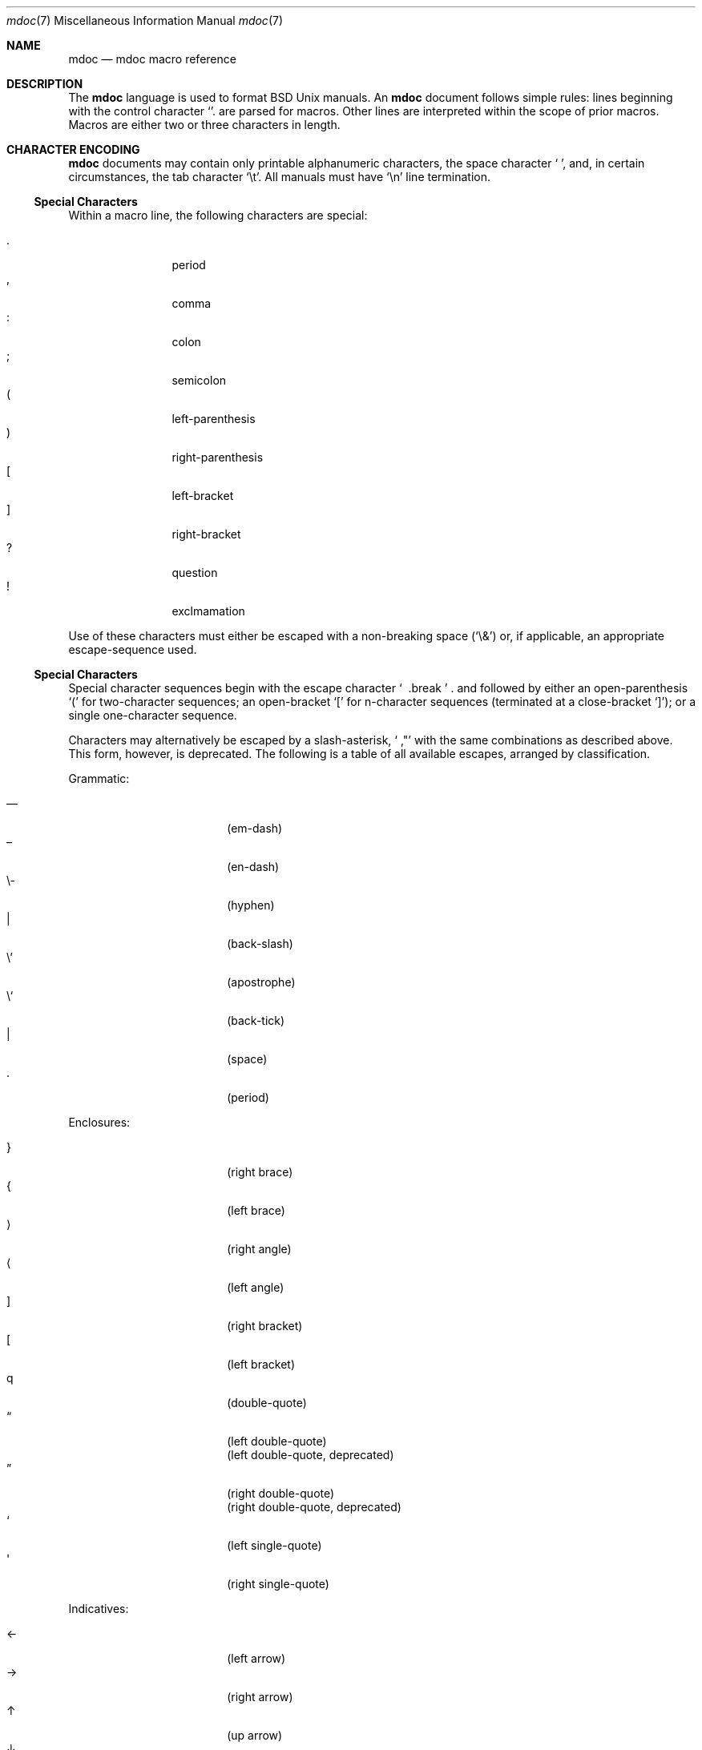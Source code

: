 .\" $Id: mdoc.3,v 1.16 2009/03/12 23:05:21 kristaps Exp $
.\"
.\" Copyright (c) 2009 Kristaps Dzonsons <kristaps@kth.se>
.\"
.\" Permission to use, copy, modify, and distribute this software for any
.\" purpose with or without fee is hereby granted, provided that the
.\" above copyright notice and this permission notice appear in all
.\" copies.
.\"
.\" THE SOFTWARE IS PROVIDED "AS IS" AND THE AUTHOR DISCLAIMS ALL
.\" WARRANTIES WITH REGARD TO THIS SOFTWARE INCLUDING ALL IMPLIED
.\" WARRANTIES OF MERCHANTABILITY AND FITNESS. IN NO EVENT SHALL THE
.\" AUTHOR BE LIABLE FOR ANY SPECIAL, DIRECT, INDIRECT, OR CONSEQUENTIAL
.\" DAMAGES OR ANY DAMAGES WHATSOEVER RESULTING FROM LOSS OF USE, DATA OR
.\" PROFITS, WHETHER IN AN ACTION OF CONTRACT, NEGLIGENCE OR OTHER
.\" TORTIOUS ACTION, ARISING OUT OF OR IN CONNECTION WITH THE USE OR
.\" PERFORMANCE OF THIS SOFTWARE.
.\" 
.Dd $Mdocdate$
.Dt mdoc 7
.Os
.\" SECTION
.Sh NAME
.Nm mdoc
.Nd mdoc macro reference
.\" SECTION
.Sh DESCRIPTION
The
.Nm mdoc
language is used to format 
.Bx 
.Ux
manuals.  An
.Nm
document follows simple rules:  lines beginning with the control
character
.Sq \.
are parsed for macros.  Other lines are interpreted within the scope of
prior macros.  Macros are either two or three characters in length.
.\" SECTION
.Sh CHARACTER ENCODING
.Nm
documents may contain only printable alphanumeric characters, the space
character
.Sq \  ,
and, in certain circumstances, the tab character
.Sq \et .
All manuals must have
.Sq \en
line termination.
.\" SUB-SECTION
.Ss Special Characters
Within a macro line, the following characters are special:
.\" PARAGRAPH
.Pp
.Bl -tag -width Ds -offset XXXX -compact
.It \&.
period
.It \&,
comma
.It \&:
colon
.It \&;
semicolon
.It \&(
left-parenthesis
.It \&)
right-parenthesis
.It \&[
left-bracket
.It \&]
right-bracket
.It \&?
question
.It \&!
exclmamation 
.El
.Pp
Use of these characters must either be escaped with a non-breaking space
.Pq Sq \e&
or, if applicable, an appropriate escape-sequence used.
.\" SUB-SECTION
.Ss Special Characters
Special character sequences begin with the escape character
.Sq \\
and followed by either an open-parenthesis 
.Sq \&(
for two-character sequences; an open-bracket
.Sq \&[
for n-character sequences (terminated at a close-bracket
.Sq \&] ) ;
or a single one-character sequence.
.Pp
Characters may alternatively be escaped by a slash-asterisk,
.Sq \\* ,
with the same combinations as described above.  This form, however, is
deprecated.  The following is a table of all available escapes, arranged
by classification.  
.Pp
Grammatic:
.Pp
.Bl -tag -width 12n -offset "XXXX" -compact
.It \\(em
.Pq em-dash
.It \\(en
.Pq en-dash
.It \e-
.Pq hyphen
.It \\\\
.Pq back-slash
.It \e'
.Pq apostrophe
.It \e`
.Pq back-tick
.It \\
.Pq space
.It \\.
.Pq period
.El
.\" PARAGRAPH
.Pp
Enclosures:
.Pp
.Bl -tag -width 12n -offset "XXXX" -compact
.It \\(rC
.Pq right brace
.It \\(lC
.Pq left brace
.It \\(ra
.Pq right angle
.It \\(la
.Pq left angle
.It \\(rB
.Pq right bracket
.It \\(lB
.Pq left bracket
.It \\q
.Pq double-quote
.It \\(lq
.Pq left double-quote
.It \\(Lq
.Pq left double-quote, deprecated
.It \\(rq
.Pq right double-quote
.It \\(Rq
.Pq right double-quote, deprecated
.It \\(oq
.Pq left single-quote
.It \\(aq
.Pq right single-quote
.El
.\" PARAGRAPH
.Pp
Indicatives:
.Pp
.Bl -tag -width 12n -offset "XXXX" -compact
.It \\(<-
.Pq left arrow
.It \\(->
.Pq right arrow
.It \\(ua
.Pq up arrow
.It \\(da
.Pq down arrow
.El
.\" PARAGRAPH
.Pp
Mathematical:
.Pp
.Bl -tag -width 12n -offset "XXXX" -compact
.It \\(Gt
.Pq greater-than, deprecated
.It \\(Lt
.Pq less-than, deprecated
.It \\(<=
.Pq less-than-equal
.It \\(Le
.Pq less-than-equal, deprecated
.It \\(>=
.Pq greater-than-equal
.It \\(Ge
.Pq greater-than-equal
.It \\(==
.Pq equal
.It \\(!=
.Pq not equal
.It \\(Ne
.Pq not equal, deprecated
.It \\(if
.Pq infinity
.It \\(If
.Pq infinity, deprecated
.It \\(na
.Pq NaN , an extension
.It \\(Na
.Pq NaN, deprecated
.It \\(+-
.Pq plus-minus
.It \\(Pm
.Pq plus-minus, deprecated
.It \\(**
.Pq asterisk
.El
.\" PARAGRAPH
.Pp
Diacritics:
.Pp
.Bl -tag -width 12n -offset "XXXX" -compact
.It \\(ga
.Pq accent grave
.It \\(aa
.Pq accent accute
.El
.\" PARAGRAPH
.Pp
Special symbols:
.Pp
.Bl -tag -width 12n -offset "XXXX" -compact
.It \\(bu
.Pq bullet
.It \\(ba
.Pq bar
.It \\(Ba
.Pq bar, deprecated
.It \\(co
.Pq copyright
.It \\&
.Pq non-breaking space
.It \\e
.Pq escape
.It \\(Am
.Pq ampersand, deprecated
.El 
.\" SECTION
.Sh CLASSIFICATION
Macros are classified in an ontology described by scope rules.  
.Bl -tag -width "in-lineX"
.\" LIST-ITEM
.It Em Block
Block macros enclose other block macros, in-line macros or text, and
may span multiple lines.  
.Qq Implicit 
block scope is closed by a subsequent invocation of the same macro,
one of a set of corresponding closure macros or end-of-file.
.Qq Explicit 
block scope is closed by a corresponding closure macro.
.Bl -tag -width "partial-blockX"
.\" LIST-ITEM
.It Em Full-block
Always spans multiple lines.  Consists optionally of one or more
.Qq heads ,
subsequent macros or text on the same line following invocation; a
.Qq body ,
which spans subsequent lines of text or macros; and an optional
.Qq tail ,
macros or text on the same line following closure.
.\" LIST-ITEM
.It Em Partial-block
May span multiple lines.  Consists optionally of a 
.Qq head ,
text immediately following invocation; always a 
.Qq body ,
text or macros following the head on the same and subsequent lines; and
optionally a
.Qq tail ,
text immediately following closure.
.El
.\" LIST-ITEM
.It Em In-line
In-line macros may only enclose text and span at most a single line.  If
a macro is parsable, its scope may be closed by subsequent macros or
delimiting punctuation.  In-line macros follow different conventions for
closure; see 
.Sx MACROS 
for per-macro details.
.El
.\" .\" SUB-SECTION
.\" .Ss Examples
.\" The following examples illustrate each macro classification.
.\" .\" PARAGRAPH
.\" .Pp
.\" Implicit full-block.  Has head, body and no tail.  Scope closed by
.\" second
.\" .Sq \&Sh
.\" invocation.
.\" .Bd -literal -offset XXXX
.\" \&.Sh SECTION 1
.\" body...
.\" \&.Sh SECTION 2
.\" .Ed
.\" .\" PARAGRAPH
.\" .Pp
.\" Nested implicit full-block, where the subsection
.\" .Sq \&Ss
.\" is within the scope of the parent section
.\" .Sq \&Sh
.\" and closed along with its parent by the subsequent
.\" .Sq \&Sh .
.\" .Bd -literal -offset XXXX
.\" \&.Sh SECTION 1
.\" \&.Ss Subsection 1
.\" body...
.\" \&.Sh SECTION 2
.\" .Ed
.\" .\" PARAGRAPH
.\" .Pp
.\" Explicit full-block.  Has a head, a body and no tail.  Scope closed by 
.\" .Sq \&Ef
.\" invocation.
.\" .Bd -literal -offset XXXX
.\" \&.Bf symbolic
.\" body...
.\" \&.Ef
.\" .Ed
.\" .\" PARAGRAPH
.\" .Pp
.\" Nested explicit/implicit scope.  
.\" .Sq \&It
.\" macro is an implicit block whose scope is closed by the explicit
.\" .Sq \&El
.\" closure.
.\" .Bd -literal -offset XXXX
.\" \&.Bl \-bullet
.\" \&.It head
.\" body...
.\" \&.El
.\" .Ed
.\" .\" PARAGRAPH
.\" .Pp
.\" Explicit partial-block.  Has head, body and tail.  Scope closed by
.\" .Sq \&Ec 
.\" invocation.
.\" .Bd -literal -offset XXX
.\" \&.Eo head body... \&Ec tail
.\" .Ed
.\" .\" PARAGRAPH
.\" .Pp
.\" Implicit partial-block.  Has only body.  Scope is closed by end-of-line.
.\" .Bd -literal -offset XXX
.\" \&.Sq body...
.\" .Ed
.\" .\" PARAGRAPH
.\" .Pp
.\" Explicit partial-block with only body and scope closed by 
.\" .Sq \&Ac
.\" invocation.
.\" .Bd -literal -offset XXXX
.\" \&.Ao body... \&Ac
.\" .Ed
.\" .\" PARAGRAPH
.\" .Pp
.\" Implicit partial-block enclosing explicit partial-block.
.\" .Bd -literal -offset XXX
.\" \&.Sq body... \&Ao body... \&Ac
.\" .Ed
.\" .\" PARAGRAPH
.\" .Pp
.\" Inline macros, several in sequence.  Scope is closed for
.\" .Sq \&Fl
.\" by the punctuation delimiter and 
.\" .Sq \&Ar
.\" by the end-of-line.
.\" .Bd -literal -offset XXXX
.\" \&.Fl text0 text1 ; Ar text0 text1
.\" .Ed
.\" SECTION
.Sh MACROS
This section contains a complete list of all 
.Nm
macros, arranged ontologically then alphanumerically by macro name.  A 
.Qq callable
macro is may be invoked subsequent to the initial macro-line macro.  A
.Qq parsable
macro May be followed by further (ostensibly callable) macros.
.\" SUB-SECTION
.Ss Block full-implicit
The head of these macros follows invocation; the body is the content of
subsequent lines prior to closure.  None of these macros have tails;
some 
.Po
.Sq \&It \-bullet , 
.Sq \-hyphen , 
.Sq \-dash ,
.Sq \-enum 
.Pc
don't have heads.
.Pp
.Bl -column "MacroX" "CallableX" "ParsableX" "Closing" -compact -offset XXXX
.It Em Macro Ta Em Callable Ta Em Parsable Ta Em Closing
.It \&.Sh    Ta    \&No    Ta    \&No    Ta    \&.Sh
.It \&.Ss    Ta    \&No    Ta    \&No    Ta    \&.Sh, \&.Ss
.It \&.It    Ta    \&No    Ta    Yes     Ta    \&.It, \&.El
.El
.\" SUB-SECTION
.Ss Block full-explicit
None of these macros are callable or parsed.  The last column indicates
the explicit scope rules.  All contains bodies, some may contain heads 
.Pq So \&Bf Sc .
.Pp
.Bl -column "MacroX" "CallableX" "ParsableX" "closed by XXX" -compact -offset XXXX
.It Em Macro Ta Em Callable Ta Em Parsable Ta Em Scope
.It \&.Bd    Ta    \&No    Ta    \&No    Ta    closed by \&.Ed
.It \&.Ed    Ta    \&No    Ta    \&No    Ta    opened by \&.Bd
.It \&.Bl    Ta    \&No    Ta    \&No    Ta    closed by \&.El
.It \&.El    Ta    \&No    Ta    \&No    Ta    opened by \&.Bl
.It \&.Bf    Ta    \&No    Ta    \&No    Ta    closed by \&.Ef
.It \&.Ef    Ta    \&No    Ta    \&No    Ta    opened by \&.Bf
.El
.\" SUB-SECTION
.Ss Block partial-implicit
All of these are callable and parsed for further macros.  Their scopes
close at the invocation's end-of-line.
.Pp
.Bl -column "MacroX" "CallableX" "ParsableX" -compact -offset XXXX
.It Em Macro Ta Em Callable Ta Em Parsable
.It \&.Aq    Ta    Yes   Ta    Yes
.It \&.Op    Ta    Yes   Ta    Yes
.It \&.Bq    Ta    Yes   Ta    Yes
.It \&.Dq    Ta    Yes   Ta    Yes
.It \&.Pq    Ta    Yes   Ta    Yes
.It \&.Qq    Ta    Yes   Ta    Yes
.It \&.Sq    Ta    Yes   Ta    Yes
.It \&.Brq   Ta    Yes   Ta    Yes
.El
.\" SUB-SECTION
.Ss Block partial-explicit
Each of these contains at least a body and, in limited circumstances, a
head 
.Pq So \&Fo Sc , So \&Eo Sc
and/or tail 
.Pq So \&Ec Sc .
.Pp
.Bl -column "MacroX" "CallableX" "ParsableX" "closed by XXXX" -compact -offset XXXX
.It Em Macro Ta Em Callable Ta Em Parsable Ta Em Scope
.It \&.Ao    Ta    Yes   Ta    Yes    Ta    closed by \&.Ac
.It \&.Ac    Ta    Yes   Ta    Yes    Ta    opened by \&.Ao
.It \&.Bc    Ta    Yes   Ta    Yes    Ta    closed by \&.Bo
.It \&.Bo    Ta    Yes   Ta    Yes    Ta    opened by \&.Bc
.It \&.Pc    Ta    Yes   Ta    Yes    Ta    closed by \&.Po
.It \&.Po    Ta    Yes   Ta    Yes    Ta    opened by \&.Pc
.It \&.Do    Ta    Yes   Ta    Yes    Ta    closed by \&.Dc
.It \&.Dc    Ta    Yes   Ta    Yes    Ta    opened by \&.Do
.It \&.Xo    Ta    Yes   Ta    Yes    Ta    closed by \&.Xc
.It \&.Xc    Ta    Yes   Ta    Yes    Ta    opened by \&.Xo
.It \&.Bro   Ta    Yes   Ta    Yes    Ta    closed by \&.Brc
.It \&.Brc   Ta    Yes   Ta    Yes    Ta    opened by \&.Bro
.It \&.Oc    Ta    Yes   Ta    Yes    Ta    closed by \&.Oo
.It \&.Oo    Ta    Yes   Ta    Yes    Ta    opened by \&.Oc
.It \&.So    Ta    Yes   Ta    Yes    Ta    closed by \&.Sc
.It \&.Sc    Ta    Yes   Ta    Yes    Ta    opened by \&.So
.It \&.Fc    Ta    Yes   Ta    Yes    Ta    opened by \&.Fo
.It \&.Fo    Ta    \&No  Ta    \&No   Ta    closed by \&.Fc
.It \&.Ec    Ta    Yes   Ta    Yes    Ta    opened by \&.Eo
.It \&.Eo    Ta    Yes   Ta    Yes    Ta    closed by \&.Ec
.It \&.Qc    Ta    Yes   Ta    Yes    Ta    opened by \&.Oo
.It \&.Qo    Ta    Yes   Ta    Yes    Ta    closed by \&.Oc
.El
.\" SUB-SECTION
.Ss General
.Bl -column "MacroX" "CallableX" "ParsableX" -compact -offset XXXX
.It Em Macro Ta Em Callable Ta Em Parsable
.It \&.Dd    Ta    \&    Ta    \&
.It \&.Dt    Ta    \&    Ta    \&
.It \&.Os    Ta    \&    Ta    \&
.It \&.Pp    Ta    \&    Ta    \&
.It \&.D1    Ta    \&    Ta    \&
.It \&.Dl    Ta    \&    Ta    Yes
.It \&.Ad    Ta    Yes   Ta    Yes
.It \&.An    Ta    \&    Ta    Yes
.It \&.Ar    Ta    Yes   Ta    Yes
.It \&.Cd    Ta    Yes   Ta    \&
.It \&.Cm    Ta    Yes   Ta    Yes
.It \&.Dv    Ta    Yes   Ta    Yes
.It \&.Er    Ta    Yes   Ta    Yes
.It \&.Ev    Ta    Yes   Ta    Yes
.It \&.Ex    Ta    \&    Ta    \&
.It \&.Fa    Ta    Yes   Ta    Yes
.It \&.Fd    Ta    \&    Ta    \&
.It \&.Fl    Ta    Yes   Ta    Yes
.It \&.Fn    Ta    Yes   Ta    Yes
.It \&.Ft    Ta    \&    Ta    \&
.It \&.Ic    Ta    Yes   Ta    Yes
.It \&.In    Ta    \&    Ta    \&
.It \&.Li    Ta    Yes   Ta    Yes
.It \&.Nd    Ta    \&    Ta    \&
.It \&.Nm    Ta    Yes   Ta    Yes
.It \&.Ot    Ta    \&    Ta    \&
.It \&.Pa    Ta    Yes   Ta    Yes
.It \&.Rv    Ta    \&    Ta    \&
.It \&.St    Ta    Yes   Ta    \&
.It \&.Va    Ta    Yes   Ta    Yes
.It \&.Vt    Ta    Yes   Ta    Yes
.It \&.Xr    Ta    Yes   Ta    Yes
.It \&.%A    Ta    \&    Ta    \&
.It \&.%B    Ta    \&    Ta    \&
.It \&.%C    Ta    \&    Ta    \&
.It \&.%D    Ta    \&    Ta    \&
.It \&.%I    Ta    \&    Ta    \&
.It \&.%J    Ta    \&    Ta    \&
.It \&.%N    Ta    \&    Ta    \&
.It \&.%O    Ta    \&    Ta    \&
.It \&.%P    Ta    \&    Ta    \&
.It \&.%R    Ta    \&    Ta    \&
.It \&.%T    Ta    \&    Ta    \&
.It \&.%V    Ta    \&    Ta    \&
.It \&.At    Ta    Yes   Ta    Yes
.It \&.Bsx   Ta    Yes   Ta    Yes
.It \&.Bx    Ta    Yes   Ta    Yes
.It \&.Db    Ta    \&    Ta    \&
.It \&.Em    Ta    Yes   Ta    Yes
.It \&.Fx    Ta    Yes   Ta    Yes
.It \&.Ms    Ta    \&    Ta    Yes
.It \&.No    Ta    Yes   Ta    Yes
.It \&.Ns    Ta    Yes   Ta    Yes
.It \&.Nx    Ta    Yes   Ta    Yes
.It \&.Ox    Ta    Yes   Ta    Yes
.It \&.Pf    Ta    \&    Ta    Yes
.It \&.Ql    Ta    Yes   Ta    Yes
.It \&.Re    Ta    \&    Ta    \&
.It \&.Rs    Ta    \&    Ta    \&
.It \&.Sm    Ta    \&    Ta    \&
.It \&.Sx    Ta    Yes   Ta    Yes
.It \&.Sy    Ta    Yes   Ta    Yes
.It \&.Tn    Ta    Yes   Ta    Yes
.It \&.Ux    Ta    Yes   Ta    Yes
.It \&.Bk    Ta    \&    Ta    \&
.It \&.Ek    Ta    \&    Ta    \&
.It \&.Bt    Ta    \&    Ta    \&
.It \&.Hf    Ta    \&    Ta    \&
.It \&.Fr    Ta    \&    Ta    \&
.It \&.Ud    Ta    \&    Ta    \&
.It \&.Lb    Ta    \&    Ta    \&
.It \&.Ap    Ta    Yes   Ta    Yes
.It \&.Lp    Ta    \&    Ta    \&
.It \&.Lk    Ta    \&    Ta    Yes
.It \&.Mt    Ta    \&    Ta    Yes
.El

